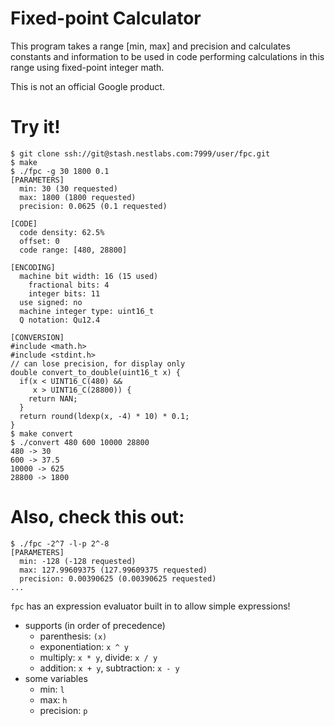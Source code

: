 * Fixed-point Calculator
This program takes a range [min, max] and precision and calculates constants and information to be used in code performing calculations in this range using fixed-point integer math.

This is not an official Google product.

* Try it!
#+BEGIN_EXAMPLE
$ git clone ssh://git@stash.nestlabs.com:7999/user/fpc.git
$ make
$ ./fpc -g 30 1800 0.1
[PARAMETERS]
  min: 30 (30 requested)
  max: 1800 (1800 requested)
  precision: 0.0625 (0.1 requested)

[CODE]
  code density: 62.5%
  offset: 0
  code range: [480, 28800]

[ENCODING]
  machine bit width: 16 (15 used)
    fractional bits: 4
    integer bits: 11
  use signed: no
  machine integer type: uint16_t
  Q notation: Qu12.4

[CONVERSION]
#include <math.h>
#include <stdint.h>
// can lose precision, for display only
double convert_to_double(uint16_t x) {
  if(x < UINT16_C(480) &&
     x > UINT16_C(28800)) {
    return NAN;
  }
  return round(ldexp(x, -4) * 10) * 0.1;
}
$ make convert
$ ./convert 480 600 10000 28800
480 -> 30
600 -> 37.5
10000 -> 625
28800 -> 1800
#+END_EXAMPLE

* Also, check this out:
#+BEGIN_EXAMPLE
$ ./fpc -2^7 -l-p 2^-8
[PARAMETERS]
  min: -128 (-128 requested)
  max: 127.99609375 (127.99609375 requested)
  precision: 0.00390625 (0.00390625 requested)
...
#+END_EXAMPLE

=fpc= has an expression evaluator built in to allow simple expressions!
- supports (in order of precedence)
  - parenthesis: =(x)=
  - exponentiation: =x ^ y=
  - multiply: =x * y=, divide: =x / y=
  - addition: =x + y=, subtraction: =x - y=
- some variables
  - min: =l=
  - max: =h=
  - precision: =p=
